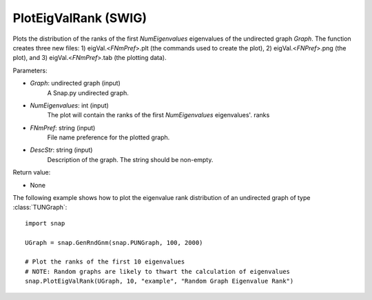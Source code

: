 PlotEigValRank (SWIG)
'''''''''''''''''''''

.. function:: PlotEigValRank(Graph, NumEigenvalues, FNmPref, DescStr)
   :noindex:

Plots the distribution of the ranks of the first *NumEigenvalues* eigenvalues of the undirected graph *Graph*.  The function creates three new files: 1) eigVal.<*FNmPref*>.plt (the commands used to create the plot), 2) eigVal.<*FNPref*>.png (the plot), and 3) eigVal.<*FNmPref*>.tab (the plotting data).

Parameters:

- *Graph*: undirected graph (input)
    A Snap.py undirected graph.

- *NumEigenvalues*: int (input)
    The plot will contain the ranks of the first *NumEigenvalues* eigenvalues'. ranks

- *FNmPref*: string (input)
    File name preference for the plotted graph.

- *DescStr*: string (input)
    Description of the graph. The string should be non-empty.

Return value:

- None


The following example shows how to plot the eigenvalue rank distribution of
an undirected graph of type :class:`TUNGraph`::

    import snap

    UGraph = snap.GenRndGnm(snap.PUNGraph, 100, 2000)

    # Plot the ranks of the first 10 eigenvalues
    # NOTE: Random graphs are likely to thwart the calculation of eigenvalues
    snap.PlotEigValRank(UGraph, 10, "example", "Random Graph Eigenvalue Rank")

